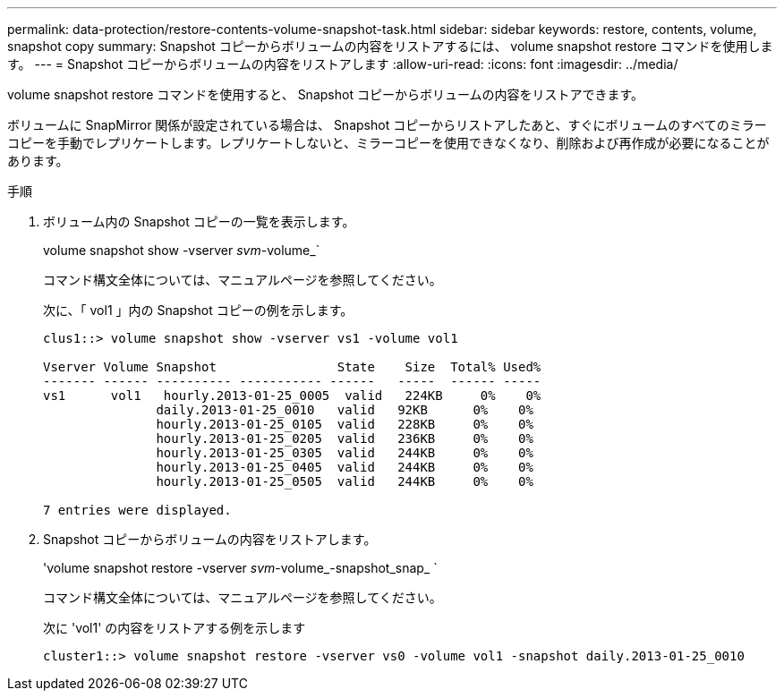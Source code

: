 ---
permalink: data-protection/restore-contents-volume-snapshot-task.html 
sidebar: sidebar 
keywords: restore, contents, volume, snapshot copy 
summary: Snapshot コピーからボリュームの内容をリストアするには、 volume snapshot restore コマンドを使用します。 
---
= Snapshot コピーからボリュームの内容をリストアします
:allow-uri-read: 
:icons: font
:imagesdir: ../media/


[role="lead"]
volume snapshot restore コマンドを使用すると、 Snapshot コピーからボリュームの内容をリストアできます。

ボリュームに SnapMirror 関係が設定されている場合は、 Snapshot コピーからリストアしたあと、すぐにボリュームのすべてのミラーコピーを手動でレプリケートします。レプリケートしないと、ミラーコピーを使用できなくなり、削除および再作成が必要になることがあります。

.手順
. ボリューム内の Snapshot コピーの一覧を表示します。
+
volume snapshot show -vserver _svm_-volume_`

+
コマンド構文全体については、マニュアルページを参照してください。

+
次に、「 vol1 」内の Snapshot コピーの例を示します。

+
[listing]
----

clus1::> volume snapshot show -vserver vs1 -volume vol1

Vserver Volume Snapshot                State    Size  Total% Used%
------- ------ ---------- ----------- ------   -----  ------ -----
vs1	 vol1   hourly.2013-01-25_0005  valid   224KB     0%    0%
               daily.2013-01-25_0010   valid   92KB      0%    0%
               hourly.2013-01-25_0105  valid   228KB     0%    0%
               hourly.2013-01-25_0205  valid   236KB     0%    0%
               hourly.2013-01-25_0305  valid   244KB     0%    0%
               hourly.2013-01-25_0405  valid   244KB     0%    0%
               hourly.2013-01-25_0505  valid   244KB     0%    0%

7 entries were displayed.
----
. Snapshot コピーからボリュームの内容をリストアします。
+
'volume snapshot restore -vserver _svm_-volume_-snapshot_snap_ `

+
コマンド構文全体については、マニュアルページを参照してください。

+
次に 'vol1' の内容をリストアする例を示します

+
[listing]
----
cluster1::> volume snapshot restore -vserver vs0 -volume vol1 -snapshot daily.2013-01-25_0010
----


